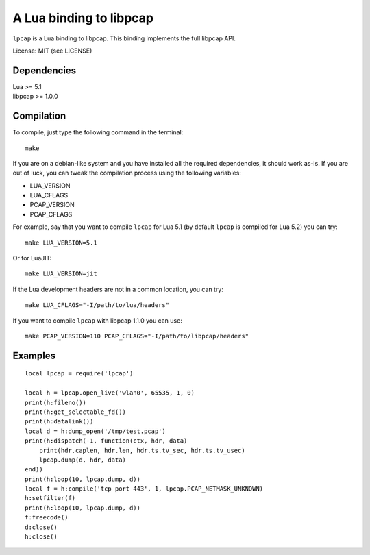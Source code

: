 A Lua binding to libpcap
========================

``lpcap`` is a Lua binding to libpcap. This binding implements the full libpcap
API.

License: MIT (see LICENSE)

Dependencies
------------

| Lua >= 5.1
| libpcap >= 1.0.0

Compilation
-----------

To compile, just type the following command in the terminal::

    make

If you are on a debian-like system and you have installed all the required
dependencies, it should work as-is. If you are out of luck, you can tweak the
compilation process using the following variables:

- LUA_VERSION
- LUA_CFLAGS
- PCAP_VERSION
- PCAP_CFLAGS

For example, say that you want to compile ``lpcap`` for Lua 5.1 (by default
``lpcap`` is compiled for Lua 5.2) you can try::

    make LUA_VERSION=5.1

Or for LuaJIT::

    make LUA_VERSION=jit

If the Lua development headers are not in a common location, you can try::

    make LUA_CFLAGS="-I/path/to/lua/headers"

If you want to compile ``lpcap`` with libpcap 1.1.0 you can use::

    make PCAP_VERSION=110 PCAP_CFLAGS="-I/path/to/libpcap/headers"

Examples
--------

::

    local lpcap = require('lpcap')
    
    local h = lpcap.open_live('wlan0', 65535, 1, 0)
    print(h:fileno())
    print(h:get_selectable_fd())
    print(h:datalink())
    local d = h:dump_open('/tmp/test.pcap')
    print(h:dispatch(-1, function(ctx, hdr, data)
        print(hdr.caplen, hdr.len, hdr.ts.tv_sec, hdr.ts.tv_usec)
        lpcap.dump(d, hdr, data)
    end))
    print(h:loop(10, lpcap.dump, d))
    local f = h:compile('tcp port 443', 1, lpcap.PCAP_NETMASK_UNKNOWN)
    h:setfilter(f)
    print(h:loop(10, lpcap.dump, d))
    f:freecode()
    d:close()
    h:close()
    

